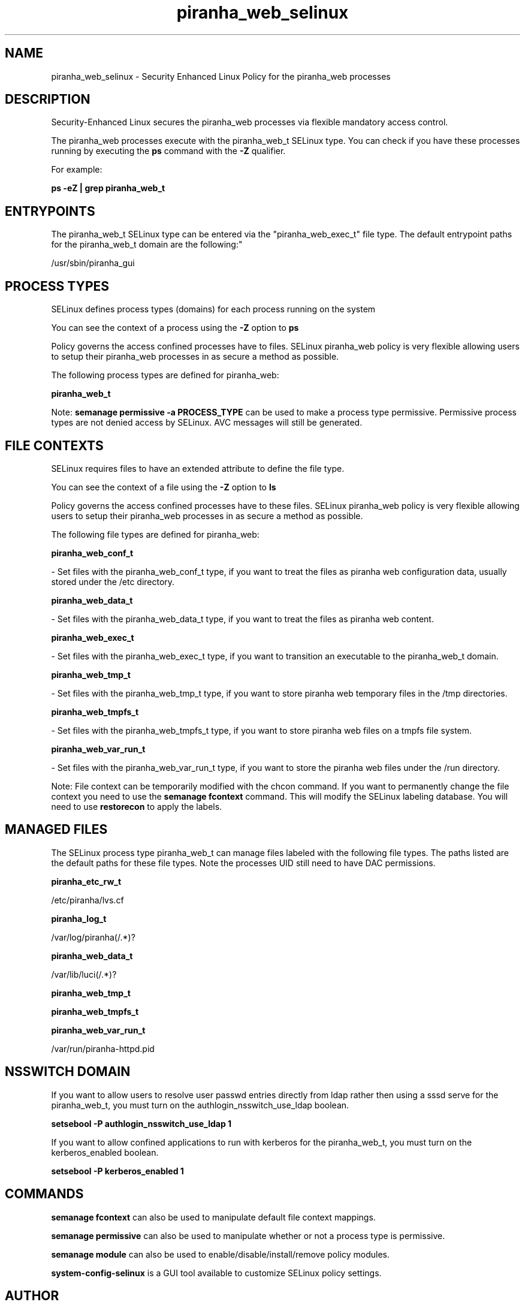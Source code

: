 .TH  "piranha_web_selinux"  "8"  "12-11-01" "piranha_web" "SELinux Policy documentation for piranha_web"
.SH "NAME"
piranha_web_selinux \- Security Enhanced Linux Policy for the piranha_web processes
.SH "DESCRIPTION"

Security-Enhanced Linux secures the piranha_web processes via flexible mandatory access control.

The piranha_web processes execute with the piranha_web_t SELinux type. You can check if you have these processes running by executing the \fBps\fP command with the \fB\-Z\fP qualifier.

For example:

.B ps -eZ | grep piranha_web_t


.SH "ENTRYPOINTS"

The piranha_web_t SELinux type can be entered via the "piranha_web_exec_t" file type.  The default entrypoint paths for the piranha_web_t domain are the following:"

/usr/sbin/piranha_gui
.SH PROCESS TYPES
SELinux defines process types (domains) for each process running on the system
.PP
You can see the context of a process using the \fB\-Z\fP option to \fBps\bP
.PP
Policy governs the access confined processes have to files.
SELinux piranha_web policy is very flexible allowing users to setup their piranha_web processes in as secure a method as possible.
.PP
The following process types are defined for piranha_web:

.EX
.B piranha_web_t
.EE
.PP
Note:
.B semanage permissive -a PROCESS_TYPE
can be used to make a process type permissive. Permissive process types are not denied access by SELinux. AVC messages will still be generated.

.SH FILE CONTEXTS
SELinux requires files to have an extended attribute to define the file type.
.PP
You can see the context of a file using the \fB\-Z\fP option to \fBls\bP
.PP
Policy governs the access confined processes have to these files.
SELinux piranha_web policy is very flexible allowing users to setup their piranha_web processes in as secure a method as possible.
.PP
The following file types are defined for piranha_web:


.EX
.PP
.B piranha_web_conf_t
.EE

- Set files with the piranha_web_conf_t type, if you want to treat the files as piranha web configuration data, usually stored under the /etc directory.


.EX
.PP
.B piranha_web_data_t
.EE

- Set files with the piranha_web_data_t type, if you want to treat the files as piranha web content.


.EX
.PP
.B piranha_web_exec_t
.EE

- Set files with the piranha_web_exec_t type, if you want to transition an executable to the piranha_web_t domain.


.EX
.PP
.B piranha_web_tmp_t
.EE

- Set files with the piranha_web_tmp_t type, if you want to store piranha web temporary files in the /tmp directories.


.EX
.PP
.B piranha_web_tmpfs_t
.EE

- Set files with the piranha_web_tmpfs_t type, if you want to store piranha web files on a tmpfs file system.


.EX
.PP
.B piranha_web_var_run_t
.EE

- Set files with the piranha_web_var_run_t type, if you want to store the piranha web files under the /run directory.


.PP
Note: File context can be temporarily modified with the chcon command.  If you want to permanently change the file context you need to use the
.B semanage fcontext
command.  This will modify the SELinux labeling database.  You will need to use
.B restorecon
to apply the labels.

.SH "MANAGED FILES"

The SELinux process type piranha_web_t can manage files labeled with the following file types.  The paths listed are the default paths for these file types.  Note the processes UID still need to have DAC permissions.

.br
.B piranha_etc_rw_t

	/etc/piranha/lvs\.cf
.br

.br
.B piranha_log_t

	/var/log/piranha(/.*)?
.br

.br
.B piranha_web_data_t

	/var/lib/luci(/.*)?
.br

.br
.B piranha_web_tmp_t


.br
.B piranha_web_tmpfs_t


.br
.B piranha_web_var_run_t

	/var/run/piranha-httpd\.pid
.br

.SH NSSWITCH DOMAIN

.PP
If you want to allow users to resolve user passwd entries directly from ldap rather then using a sssd serve for the piranha_web_t, you must turn on the authlogin_nsswitch_use_ldap boolean.

.EX
.B setsebool -P authlogin_nsswitch_use_ldap 1
.EE

.PP
If you want to allow confined applications to run with kerberos for the piranha_web_t, you must turn on the kerberos_enabled boolean.

.EX
.B setsebool -P kerberos_enabled 1
.EE

.SH "COMMANDS"
.B semanage fcontext
can also be used to manipulate default file context mappings.
.PP
.B semanage permissive
can also be used to manipulate whether or not a process type is permissive.
.PP
.B semanage module
can also be used to enable/disable/install/remove policy modules.

.PP
.B system-config-selinux
is a GUI tool available to customize SELinux policy settings.

.SH AUTHOR
This manual page was auto-generated using
.B "sepolicy manpage"
by Dan Walsh.

.SH "SEE ALSO"
selinux(8), piranha_web(8), semanage(8), restorecon(8), chcon(1), sepolicy(8)
, piranha_fos_selinux(8), piranha_lvs_selinux(8), piranha_pulse_selinux(8)